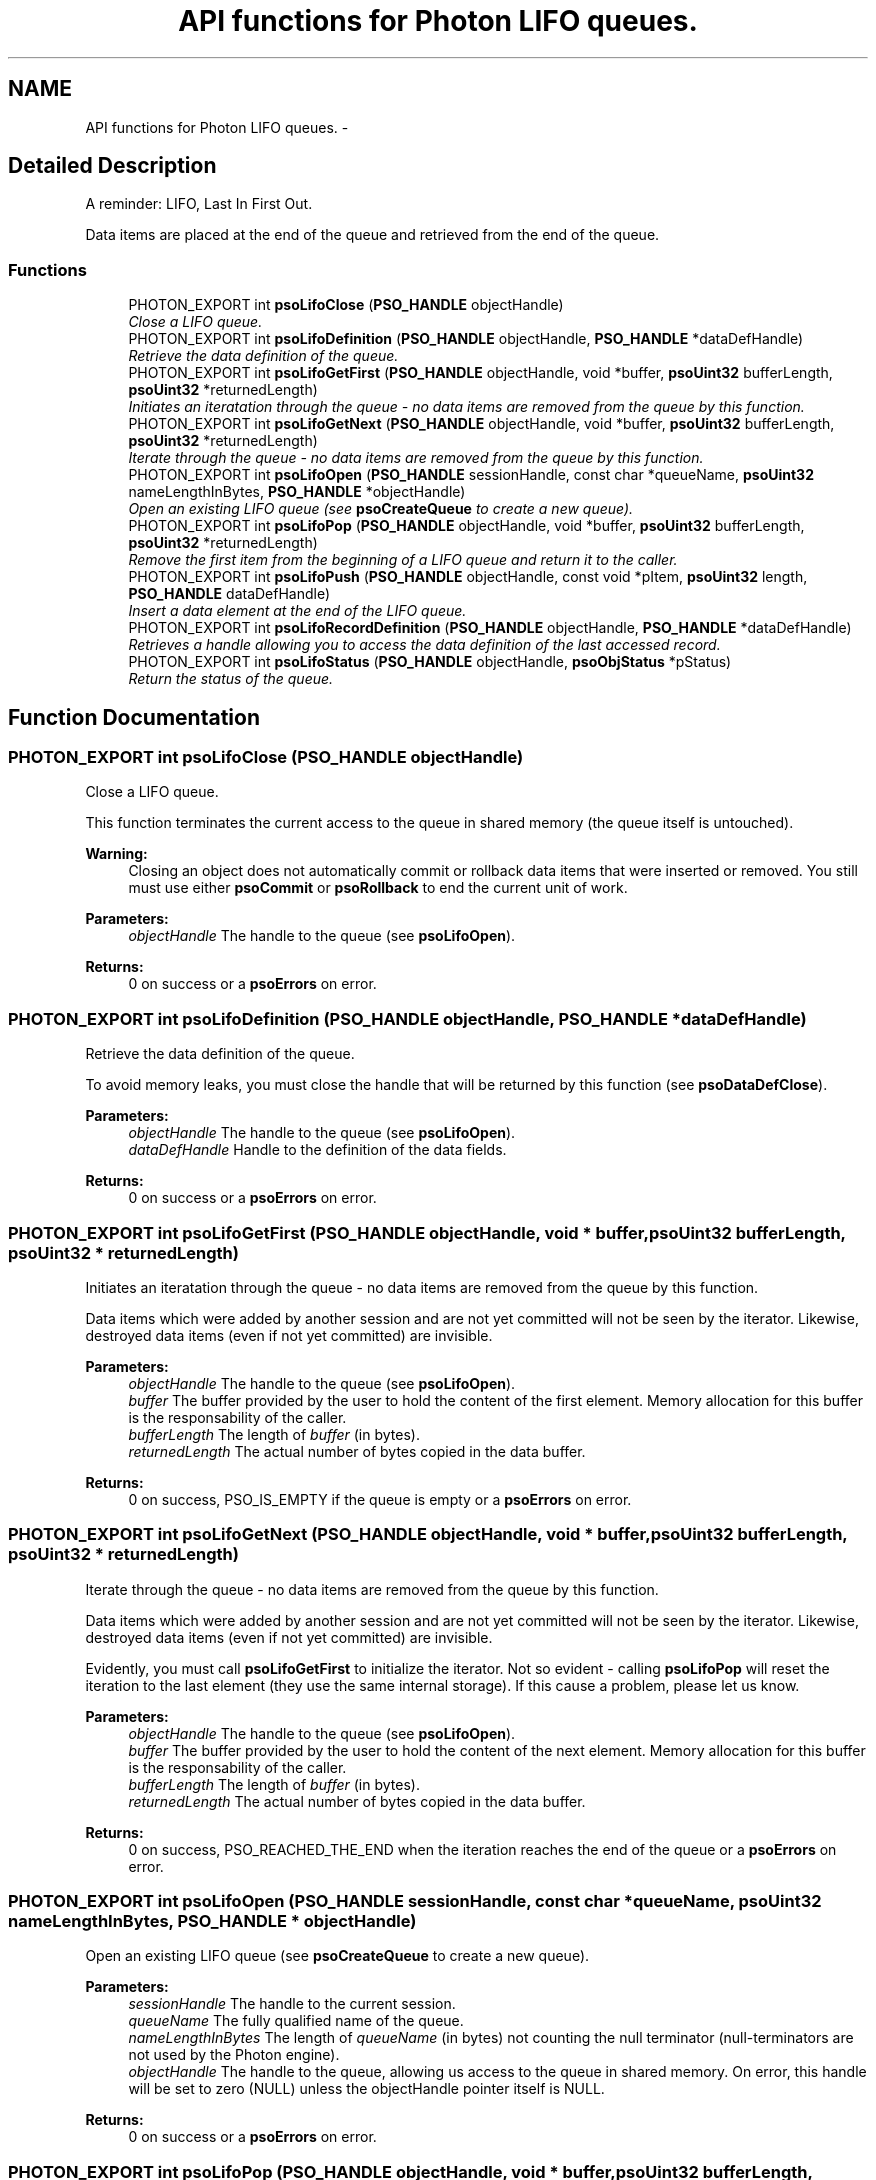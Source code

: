.TH "API functions for Photon LIFO queues." 3 "25 Jun 2009" "Version 0.5.0" "Photon Software" \" -*- nroff -*-
.ad l
.nh
.SH NAME
API functions for Photon LIFO queues. \- 
.SH "Detailed Description"
.PP 
A reminder: LIFO, Last In First Out. 
.PP
Data items are placed at the end of the queue and retrieved from the end of the queue. 
.PP
.SS "Functions"

.in +1c
.ti -1c
.RI "PHOTON_EXPORT int \fBpsoLifoClose\fP (\fBPSO_HANDLE\fP objectHandle)"
.br
.RI "\fIClose a LIFO queue. \fP"
.ti -1c
.RI "PHOTON_EXPORT int \fBpsoLifoDefinition\fP (\fBPSO_HANDLE\fP objectHandle, \fBPSO_HANDLE\fP *dataDefHandle)"
.br
.RI "\fIRetrieve the data definition of the queue. \fP"
.ti -1c
.RI "PHOTON_EXPORT int \fBpsoLifoGetFirst\fP (\fBPSO_HANDLE\fP objectHandle, void *buffer, \fBpsoUint32\fP bufferLength, \fBpsoUint32\fP *returnedLength)"
.br
.RI "\fIInitiates an iteratation through the queue - no data items are removed from the queue by this function. \fP"
.ti -1c
.RI "PHOTON_EXPORT int \fBpsoLifoGetNext\fP (\fBPSO_HANDLE\fP objectHandle, void *buffer, \fBpsoUint32\fP bufferLength, \fBpsoUint32\fP *returnedLength)"
.br
.RI "\fIIterate through the queue - no data items are removed from the queue by this function. \fP"
.ti -1c
.RI "PHOTON_EXPORT int \fBpsoLifoOpen\fP (\fBPSO_HANDLE\fP sessionHandle, const char *queueName, \fBpsoUint32\fP nameLengthInBytes, \fBPSO_HANDLE\fP *objectHandle)"
.br
.RI "\fIOpen an existing LIFO queue (see \fBpsoCreateQueue\fP to create a new queue). \fP"
.ti -1c
.RI "PHOTON_EXPORT int \fBpsoLifoPop\fP (\fBPSO_HANDLE\fP objectHandle, void *buffer, \fBpsoUint32\fP bufferLength, \fBpsoUint32\fP *returnedLength)"
.br
.RI "\fIRemove the first item from the beginning of a LIFO queue and return it to the caller. \fP"
.ti -1c
.RI "PHOTON_EXPORT int \fBpsoLifoPush\fP (\fBPSO_HANDLE\fP objectHandle, const void *pItem, \fBpsoUint32\fP length, \fBPSO_HANDLE\fP dataDefHandle)"
.br
.RI "\fIInsert a data element at the end of the LIFO queue. \fP"
.ti -1c
.RI "PHOTON_EXPORT int \fBpsoLifoRecordDefinition\fP (\fBPSO_HANDLE\fP objectHandle, \fBPSO_HANDLE\fP *dataDefHandle)"
.br
.RI "\fIRetrieves a handle allowing you to access the data definition of the last accessed record. \fP"
.ti -1c
.RI "PHOTON_EXPORT int \fBpsoLifoStatus\fP (\fBPSO_HANDLE\fP objectHandle, \fBpsoObjStatus\fP *pStatus)"
.br
.RI "\fIReturn the status of the queue. \fP"
.in -1c
.SH "Function Documentation"
.PP 
.SS "PHOTON_EXPORT int psoLifoClose (\fBPSO_HANDLE\fP objectHandle)"
.PP
Close a LIFO queue. 
.PP
This function terminates the current access to the queue in shared memory (the queue itself is untouched).
.PP
\fBWarning:\fP
.RS 4
Closing an object does not automatically commit or rollback data items that were inserted or removed. You still must use either \fBpsoCommit\fP or \fBpsoRollback\fP to end the current unit of work.
.RE
.PP
\fBParameters:\fP
.RS 4
\fIobjectHandle\fP The handle to the queue (see \fBpsoLifoOpen\fP). 
.RE
.PP
\fBReturns:\fP
.RS 4
0 on success or a \fBpsoErrors\fP on error. 
.RE
.PP

.SS "PHOTON_EXPORT int psoLifoDefinition (\fBPSO_HANDLE\fP objectHandle, \fBPSO_HANDLE\fP * dataDefHandle)"
.PP
Retrieve the data definition of the queue. 
.PP
To avoid memory leaks, you must close the handle that will be returned by this function (see \fBpsoDataDefClose\fP).
.PP
\fBParameters:\fP
.RS 4
\fIobjectHandle\fP The handle to the queue (see \fBpsoLifoOpen\fP). 
.br
\fIdataDefHandle\fP Handle to the definition of the data fields.
.RE
.PP
\fBReturns:\fP
.RS 4
0 on success or a \fBpsoErrors\fP on error. 
.RE
.PP

.SS "PHOTON_EXPORT int psoLifoGetFirst (\fBPSO_HANDLE\fP objectHandle, void * buffer, \fBpsoUint32\fP bufferLength, \fBpsoUint32\fP * returnedLength)"
.PP
Initiates an iteratation through the queue - no data items are removed from the queue by this function. 
.PP
Data items which were added by another session and are not yet committed will not be seen by the iterator. Likewise, destroyed data items (even if not yet committed) are invisible.
.PP
\fBParameters:\fP
.RS 4
\fIobjectHandle\fP The handle to the queue (see \fBpsoLifoOpen\fP). 
.br
\fIbuffer\fP The buffer provided by the user to hold the content of the first element. Memory allocation for this buffer is the responsability of the caller. 
.br
\fIbufferLength\fP The length of \fIbuffer\fP (in bytes). 
.br
\fIreturnedLength\fP The actual number of bytes copied in the data buffer.
.RE
.PP
\fBReturns:\fP
.RS 4
0 on success, PSO_IS_EMPTY if the queue is empty or a \fBpsoErrors\fP on error. 
.RE
.PP

.SS "PHOTON_EXPORT int psoLifoGetNext (\fBPSO_HANDLE\fP objectHandle, void * buffer, \fBpsoUint32\fP bufferLength, \fBpsoUint32\fP * returnedLength)"
.PP
Iterate through the queue - no data items are removed from the queue by this function. 
.PP
Data items which were added by another session and are not yet committed will not be seen by the iterator. Likewise, destroyed data items (even if not yet committed) are invisible.
.PP
Evidently, you must call \fBpsoLifoGetFirst\fP to initialize the iterator. Not so evident - calling \fBpsoLifoPop\fP will reset the iteration to the last element (they use the same internal storage). If this cause a problem, please let us know.
.PP
\fBParameters:\fP
.RS 4
\fIobjectHandle\fP The handle to the queue (see \fBpsoLifoOpen\fP). 
.br
\fIbuffer\fP The buffer provided by the user to hold the content of the next element. Memory allocation for this buffer is the responsability of the caller. 
.br
\fIbufferLength\fP The length of \fIbuffer\fP (in bytes). 
.br
\fIreturnedLength\fP The actual number of bytes copied in the data buffer.
.RE
.PP
\fBReturns:\fP
.RS 4
0 on success, PSO_REACHED_THE_END when the iteration reaches the end of the queue or a \fBpsoErrors\fP on error. 
.RE
.PP

.SS "PHOTON_EXPORT int psoLifoOpen (\fBPSO_HANDLE\fP sessionHandle, const char * queueName, \fBpsoUint32\fP nameLengthInBytes, \fBPSO_HANDLE\fP * objectHandle)"
.PP
Open an existing LIFO queue (see \fBpsoCreateQueue\fP to create a new queue). 
.PP
\fBParameters:\fP
.RS 4
\fIsessionHandle\fP The handle to the current session. 
.br
\fIqueueName\fP The fully qualified name of the queue. 
.br
\fInameLengthInBytes\fP The length of \fIqueueName\fP (in bytes) not counting the null terminator (null-terminators are not used by the Photon engine). 
.br
\fIobjectHandle\fP The handle to the queue, allowing us access to the queue in shared memory. On error, this handle will be set to zero (NULL) unless the objectHandle pointer itself is NULL.
.RE
.PP
\fBReturns:\fP
.RS 4
0 on success or a \fBpsoErrors\fP on error. 
.RE
.PP

.SS "PHOTON_EXPORT int psoLifoPop (\fBPSO_HANDLE\fP objectHandle, void * buffer, \fBpsoUint32\fP bufferLength, \fBpsoUint32\fP * returnedLength)"
.PP
Remove the first item from the beginning of a LIFO queue and return it to the caller. 
.PP
Data items which were added by another session and are not yet committed will not be seen by this function. Likewise, destroyed data items (even if not yet committed) are invisible.
.PP
The removals only become permanent after a call to \fBpsoCommit\fP.
.PP
\fBParameters:\fP
.RS 4
\fIobjectHandle\fP The handle to the queue (see \fBpsoLifoOpen\fP). 
.br
\fIbuffer\fP The buffer provided by the user to hold the content of the data item. Memory allocation for this buffer is the responsability of the caller. 
.br
\fIbufferLength\fP The length of \fIbuffer\fP (in bytes). 
.br
\fIreturnedLength\fP The actual number of bytes copied in the data buffer.
.RE
.PP
\fBReturns:\fP
.RS 4
0 on success or a \fBpsoErrors\fP on error. 
.RE
.PP

.SS "PHOTON_EXPORT int psoLifoPush (\fBPSO_HANDLE\fP objectHandle, const void * pItem, \fBpsoUint32\fP length, \fBPSO_HANDLE\fP dataDefHandle)"
.PP
Insert a data element at the end of the LIFO queue. 
.PP
The additions only become permanent after a call to \fBpsoCommit\fP.
.PP
The \fIdataDefHandle\fP argument should be used (non-NULL) only if you use this queue to store data records having different data definitions.
.PP
This could be used to implement inheritance of the data records or to build a mismatched collection of records.
.PP
\fBParameters:\fP
.RS 4
\fIobjectHandle\fP The handle to the queue (see \fBpsoLifoOpen\fP). 
.br
\fIpItem\fP The data item to be inserted. 
.br
\fIlength\fP The length of \fIpItem\fP (in bytes). 
.br
\fIdataDefHandle\fP An optional handle to a data definition for this specific data record. The queue must have been created with the appropriate flag to support this feature. Set this handle to NULL to use the default data definition.
.RE
.PP
\fBReturns:\fP
.RS 4
0 on success or a \fBpsoErrors\fP on error. 
.RE
.PP

.SS "PHOTON_EXPORT int psoLifoRecordDefinition (\fBPSO_HANDLE\fP objectHandle, \fBPSO_HANDLE\fP * dataDefHandle)"
.PP
Retrieves a handle allowing you to access the data definition of the last accessed record. 
.PP
Explanation:
.PP
Queues will usually contain data records with an identical layout (data definition of the items). This layout was defined when the queue was created.
.PP
You can also insert and retrieve data records with different layouts if the object was created with the flag PSO_MULTIPLE_DATA_DEFINITIONS. The layout defined when a queue is created is then used as the default one.
.PP
To access the layout on a record-by-record base, use the argument \fIdataDefHandle\fP - it will be set to the layout of the last retrieved record.
.PP
Note: you only need to get the handle once. The hidden fields associated with this handle will be updated after each record is retrieved. The handle will point to the data definition of the queue map upon initialization.
.PP
You must close the handle with \fBpsoDataDefClose\fP when you no longer need it.
.PP
\fBParameters:\fP
.RS 4
\fIobjectHandle\fP The handle to the queue 
.br
\fIdataDefHandle\fP This optional handle gives you access to the data definition of the record on a record by record basis. This handle must be closed with \fBpsoDataDefClose\fP.
.RE
.PP
\fBReturns:\fP
.RS 4
0 on success or a \fBpsoErrors\fP on error. 
.RE
.PP

.SS "PHOTON_EXPORT int psoLifoStatus (\fBPSO_HANDLE\fP objectHandle, \fBpsoObjStatus\fP * pStatus)"
.PP
Return the status of the queue. 
.PP
\fBParameters:\fP
.RS 4
\fIobjectHandle\fP The handle to the queue (see \fBpsoLifoOpen\fP). 
.br
\fIpStatus\fP A pointer to the status structure.
.RE
.PP
\fBReturns:\fP
.RS 4
0 on success or a \fBpsoErrors\fP on error. 
.RE
.PP

